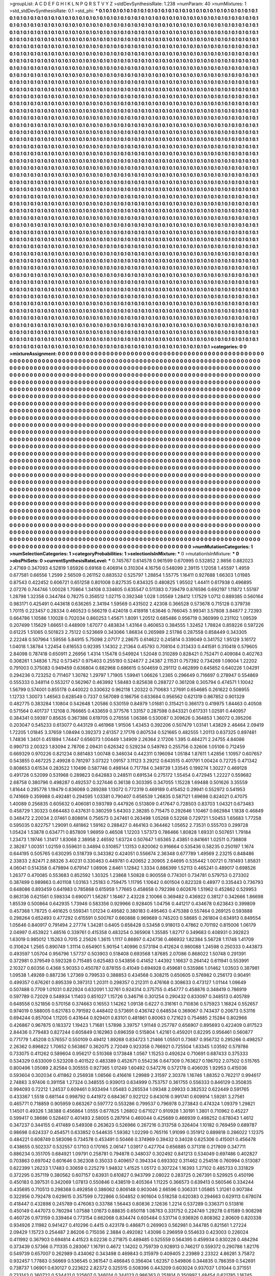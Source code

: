>groupList:
A C D E F G H I K L
N P Q R S T V Y Z 
>stdDevSynthesisRate:
1.238 
>numParam:
40
>numMixtures:
1
>std_stdDevSynthesisRate:
0.1
>std_phi:
***
0.1 0.1 0.1 0.1 0.1 0.1 0.1 0.1 0.1 0.1
0.1 0.1 0.1 0.1 0.1 0.1 0.1 0.1 0.1 0.1
0.1 0.1 0.1 0.1 0.1 0.1 0.1 0.1 0.1 0.1
0.1 0.1 0.1 0.1 0.1 0.1 0.1 0.1 0.1 0.1
0.1 0.1 0.1 0.1 0.1 0.1 0.1 0.1 0.1 0.1
0.1 0.1 0.1 0.1 0.1 0.1 0.1 0.1 0.1 0.1
0.1 0.1 0.1 0.1 0.1 0.1 0.1 0.1 0.1 0.1
0.1 0.1 0.1 0.1 0.1 0.1 0.1 0.1 0.1 0.1
0.1 0.1 0.1 0.1 0.1 0.1 0.1 0.1 0.1 0.1
0.1 0.1 0.1 0.1 0.1 0.1 0.1 0.1 0.1 0.1
0.1 0.1 0.1 0.1 0.1 0.1 0.1 0.1 0.1 0.1
0.1 0.1 0.1 0.1 0.1 0.1 0.1 0.1 0.1 0.1
0.1 0.1 0.1 0.1 0.1 0.1 0.1 0.1 0.1 0.1
0.1 0.1 0.1 0.1 0.1 0.1 0.1 0.1 0.1 0.1
0.1 0.1 0.1 0.1 0.1 0.1 0.1 0.1 0.1 0.1
0.1 0.1 0.1 0.1 0.1 0.1 0.1 0.1 0.1 0.1
0.1 0.1 0.1 0.1 0.1 0.1 0.1 0.1 0.1 0.1
0.1 0.1 0.1 0.1 0.1 0.1 0.1 0.1 0.1 0.1
0.1 0.1 0.1 0.1 0.1 0.1 0.1 0.1 0.1 0.1
0.1 0.1 0.1 0.1 0.1 0.1 0.1 0.1 0.1 0.1
0.1 0.1 0.1 0.1 0.1 0.1 0.1 0.1 0.1 0.1
0.1 0.1 0.1 0.1 0.1 0.1 0.1 0.1 0.1 0.1
0.1 0.1 0.1 0.1 0.1 0.1 0.1 0.1 0.1 0.1
0.1 0.1 0.1 0.1 0.1 0.1 0.1 0.1 0.1 0.1
0.1 0.1 0.1 0.1 0.1 0.1 0.1 0.1 0.1 0.1
0.1 0.1 0.1 0.1 0.1 0.1 0.1 0.1 0.1 0.1
0.1 0.1 0.1 0.1 0.1 0.1 0.1 0.1 0.1 0.1
0.1 0.1 0.1 0.1 0.1 0.1 0.1 0.1 0.1 0.1
0.1 0.1 0.1 0.1 0.1 0.1 0.1 0.1 0.1 0.1
0.1 0.1 0.1 0.1 0.1 0.1 0.1 0.1 0.1 0.1
0.1 0.1 0.1 0.1 0.1 0.1 0.1 0.1 0.1 0.1
0.1 0.1 0.1 0.1 0.1 0.1 0.1 0.1 0.1 0.1
0.1 0.1 0.1 0.1 0.1 0.1 0.1 0.1 0.1 0.1
0.1 0.1 0.1 0.1 0.1 0.1 0.1 0.1 0.1 0.1
0.1 0.1 0.1 0.1 0.1 0.1 0.1 0.1 0.1 0.1
0.1 0.1 0.1 0.1 0.1 0.1 0.1 0.1 0.1 0.1
0.1 0.1 0.1 0.1 0.1 0.1 0.1 0.1 0.1 0.1
0.1 0.1 0.1 0.1 0.1 0.1 0.1 0.1 0.1 0.1
0.1 0.1 0.1 0.1 0.1 0.1 0.1 0.1 0.1 0.1
0.1 0.1 0.1 0.1 0.1 0.1 0.1 0.1 0.1 0.1
0.1 0.1 0.1 0.1 0.1 0.1 0.1 0.1 0.1 0.1
0.1 0.1 0.1 0.1 0.1 0.1 0.1 0.1 0.1 0.1
0.1 0.1 0.1 0.1 0.1 0.1 0.1 0.1 0.1 0.1
0.1 0.1 0.1 0.1 0.1 0.1 0.1 0.1 0.1 0.1
0.1 0.1 0.1 0.1 0.1 0.1 0.1 0.1 0.1 0.1
0.1 0.1 0.1 0.1 0.1 0.1 0.1 0.1 0.1 0.1
0.1 0.1 0.1 0.1 0.1 0.1 0.1 0.1 0.1 0.1
0.1 0.1 0.1 0.1 0.1 0.1 0.1 0.1 0.1 0.1
0.1 0.1 0.1 0.1 0.1 0.1 0.1 0.1 0.1 0.1
0.1 0.1 0.1 0.1 0.1 0.1 0.1 0.1 0.1 0.1
0.1 0.1 0.1 0.1 0.1 0.1 0.1 0.1 0.1 0.1
0.1 0.1 0.1 0.1 0.1 0.1 0.1 0.1 0.1 0.1
0.1 0.1 0.1 0.1 0.1 0.1 0.1 0.1 0.1 0.1
0.1 0.1 0.1 0.1 0.1 0.1 0.1 0.1 0.1 0.1
0.1 0.1 0.1 0.1 0.1 0.1 0.1 0.1 0.1 0.1
0.1 0.1 0.1 0.1 0.1 0.1 0.1 0.1 0.1 0.1
0.1 0.1 0.1 0.1 0.1 0.1 0.1 0.1 0.1 0.1
0.1 0.1 0.1 0.1 0.1 0.1 0.1 0.1 0.1 0.1
0.1 0.1 0.1 0.1 0.1 0.1 0.1 0.1 0.1 0.1
0.1 0.1 0.1 0.1 0.1 0.1 0.1 0.1 0.1 0.1
0.1 0.1 0.1 0.1 0.1 0.1 0.1 0.1 0.1 0.1
0.1 0.1 0.1 0.1 0.1 0.1 0.1 0.1 0.1 0.1
0.1 0.1 0.1 0.1 0.1 0.1 0.1 0.1 0.1 0.1
0.1 0.1 0.1 0.1 0.1 0.1 0.1 0.1 0.1 0.1
0.1 0.1 0.1 0.1 0.1 0.1 0.1 0.1 0.1 0.1
0.1 0.1 0.1 0.1 0.1 0.1 0.1 0.1 0.1 0.1
0.1 0.1 0.1 0.1 0.1 0.1 0.1 0.1 0.1 0.1
0.1 0.1 0.1 0.1 0.1 0.1 0.1 0.1 0.1 0.1
0.1 0.1 0.1 0.1 0.1 0.1 0.1 0.1 0.1 0.1
0.1 0.1 0.1 0.1 0.1 0.1 0.1 0.1 0.1 0.1
0.1 0.1 0.1 0.1 0.1 0.1 0.1 0.1 0.1 0.1
0.1 0.1 0.1 0.1 0.1 0.1 0.1 0.1 0.1 0.1
0.1 0.1 0.1 0.1 0.1 0.1 0.1 0.1 0.1 0.1
0.1 0.1 0.1 0.1 0.1 0.1 0.1 0.1 0.1 0.1
0.1 0.1 0.1 0.1 0.1 0.1 0.1 0.1 0.1 0.1
0.1 0.1 0.1 0.1 0.1 0.1 0.1 0.1 0.1 0.1
0.1 0.1 0.1 0.1 0.1 0.1 0.1 0.1 0.1 0.1
0.1 0.1 0.1 0.1 0.1 0.1 0.1 0.1 0.1 0.1
0.1 0.1 0.1 0.1 0.1 0.1 0.1 0.1 0.1 0.1
0.1 0.1 0.1 0.1 0.1 0.1 0.1 0.1 0.1 0.1
0.1 0.1 0.1 0.1 0.1 0.1 0.1 0.1 0.1 0.1
0.1 0.1 0.1 0.1 0.1 0.1 0.1 0.1 0.1 0.1
0.1 0.1 0.1 0.1 0.1 0.1 0.1 0.1 0.1 0.1
0.1 0.1 0.1 0.1 0.1 0.1 0.1 0.1 0.1 0.1
0.1 0.1 0.1 0.1 0.1 0.1 0.1 0.1 0.1 0.1
0.1 0.1 0.1 0.1 0.1 0.1 0.1 0.1 0.1 0.1
0.1 0.1 0.1 0.1 0.1 0.1 0.1 0.1 0.1 0.1
0.1 0.1 0.1 0.1 0.1 0.1 0.1 0.1 0.1 0.1
0.1 0.1 0.1 0.1 0.1 0.1 0.1 0.1 0.1 0.1
0.1 0.1 0.1 0.1 0.1 0.1 0.1 0.1 0.1 0.1
0.1 0.1 0.1 0.1 0.1 0.1 0.1 0.1 0.1 0.1
0.1 0.1 0.1 0.1 0.1 0.1 0.1 0.1 0.1 0.1
0.1 0.1 0.1 0.1 0.1 0.1 0.1 0.1 0.1 0.1
0.1 0.1 0.1 0.1 0.1 0.1 0.1 0.1 0.1 0.1
0.1 0.1 0.1 0.1 0.1 0.1 0.1 0.1 0.1 0.1
0.1 0.1 0.1 0.1 0.1 0.1 0.1 0.1 0.1 0.1
0.1 0.1 0.1 0.1 0.1 0.1 0.1 0.1 0.1 0.1
0.1 0.1 0.1 0.1 0.1 0.1 0.1 0.1 0.1 0.1
0.1 0.1 0.1 0.1 0.1 0.1 0.1 0.1 0.1 0.1
0.1 0.1 0.1 0.1 0.1 0.1 0.1 0.1 0.1 0.1
0.1 0.1 0.1 0.1 0.1 0.1 0.1 0.1 0.1 0.1
0.1 0.1 0.1 0.1 0.1 0.1 0.1 0.1 0.1 0.1
0.1 0.1 0.1 0.1 0.1 0.1 0.1 0.1 0.1 0.1
0.1 0.1 0.1 0.1 0.1 0.1 0.1 0.1 0.1 0.1
0.1 0.1 0.1 0.1 0.1 0.1 0.1 0.1 0.1 0.1
0.1 0.1 0.1 0.1 0.1 0.1 0.1 0.1 0.1 0.1
0.1 0.1 0.1 0.1 0.1 0.1 0.1 0.1 0.1 0.1
0.1 0.1 0.1 0.1 0.1 0.1 0.1 0.1 0.1 0.1
0.1 0.1 0.1 0.1 0.1 0.1 0.1 0.1 0.1 0.1
0.1 0.1 0.1 0.1 0.1 0.1 0.1 0.1 0.1 0.1
0.1 0.1 0.1 0.1 0.1 0.1 0.1 0.1 0.1 0.1
0.1 0.1 0.1 0.1 0.1 0.1 0.1 0.1 0.1 0.1
0.1 0.1 0.1 0.1 0.1 0.1 0.1 0.1 0.1 0.1
0.1 0.1 0.1 0.1 0.1 0.1 0.1 0.1 0.1 0.1
0.1 0.1 0.1 0.1 0.1 0.1 0.1 0.1 0.1 0.1
0.1 0.1 0.1 0.1 0.1 0.1 0.1 0.1 0.1 0.1
0.1 0.1 0.1 0.1 0.1 0.1 0.1 0.1 0.1 0.1
0.1 0.1 0.1 0.1 0.1 0.1 0.1 0.1 0.1 0.1
0.1 0.1 0.1 0.1 0.1 0.1 0.1 0.1 0.1 0.1
0.1 0.1 0.1 0.1 0.1 0.1 0.1 0.1 0.1 0.1
0.1 0.1 0.1 0.1 0.1 0.1 0.1 0.1 0.1 0.1
0.1 0.1 0.1 0.1 0.1 0.1 0.1 0.1 0.1 0.1
0.1 0.1 0.1 0.1 0.1 0.1 0.1 0.1 0.1 0.1
0.1 0.1 0.1 0.1 0.1 0.1 0.1 0.1 0.1 0.1
0.1 0.1 0.1 0.1 0.1 0.1 0.1 0.1 0.1 0.1
0.1 0.1 0.1 0.1 0.1 0.1 0.1 0.1 0.1 0.1
0.1 0.1 0.1 0.1 0.1 0.1 0.1 0.1 0.1 0.1
0.1 0.1 0.1 0.1 0.1 0.1 0.1 0.1 0.1 0.1
0.1 0.1 0.1 0.1 0.1 0.1 0.1 0.1 0.1 0.1
0.1 0.1 0.1 0.1 0.1 0.1 0.1 0.1 0.1 0.1
0.1 0.1 0.1 0.1 0.1 0.1 0.1 0.1 0.1 0.1
0.1 0.1 0.1 0.1 0.1 0.1 0.1 0.1 0.1 0.1
0.1 0.1 0.1 0.1 0.1 0.1 0.1 0.1 0.1 0.1
0.1 0.1 0.1 0.1 0.1 0.1 0.1 0.1 0.1 0.1
0.1 0.1 0.1 0.1 0.1 0.1 0.1 0.1 0.1 0.1
0.1 0.1 0.1 0.1 0.1 0.1 0.1 0.1 0.1 0.1
0.1 0.1 0.1 0.1 0.1 0.1 0.1 0.1 0.1 0.1
0.1 0.1 0.1 0.1 0.1 0.1 0.1 0.1 0.1 0.1
0.1 0.1 0.1 0.1 0.1 0.1 0.1 0.1 0.1 0.1
0.1 0.1 0.1 0.1 0.1 0.1 0.1 0.1 0.1 0.1
0.1 0.1 0.1 0.1 0.1 0.1 0.1 0.1 0.1 0.1
0.1 0.1 0.1 0.1 0.1 0.1 0.1 0.1 0.1 0.1
0.1 0.1 0.1 0.1 0.1 0.1 0.1 0.1 0.1 0.1
0.1 0.1 0.1 0.1 0.1 0.1 0.1 0.1 0.1 0.1
0.1 0.1 0.1 0.1 0.1 0.1 0.1 0.1 0.1 0.1
0.1 0.1 0.1 0.1 0.1 0.1 0.1 0.1 0.1 0.1
0.1 0.1 0.1 0.1 0.1 0.1 0.1 0.1 0.1 0.1
0.1 0.1 0.1 0.1 0.1 0.1 0.1 0.1 0.1 0.1
0.1 0.1 0.1 0.1 0.1 0.1 0.1 0.1 0.1 0.1
0.1 0.1 0.1 0.1 0.1 0.1 0.1 0.1 0.1 0.1
0.1 0.1 0.1 0.1 0.1 0.1 0.1 0.1 0.1 0.1
0.1 0.1 0.1 0.1 0.1 0.1 0.1 0.1 0.1 0.1
0.1 0.1 0.1 0.1 0.1 0.1 0.1 0.1 0.1 0.1
0.1 0.1 0.1 0.1 0.1 0.1 0.1 0.1 0.1 0.1
0.1 0.1 0.1 0.1 0.1 0.1 0.1 0.1 0.1 0.1
0.1 0.1 0.1 0.1 0.1 0.1 0.1 0.1 0.1 0.1
0.1 0.1 0.1 0.1 0.1 0.1 0.1 0.1 0.1 0.1
0.1 0.1 0.1 0.1 0.1 0.1 0.1 0.1 0.1 0.1
0.1 0.1 0.1 0.1 0.1 0.1 0.1 0.1 0.1 0.1
0.1 0.1 0.1 0.1 0.1 0.1 0.1 0.1 0.1 0.1
0.1 0.1 0.1 0.1 0.1 0.1 0.1 0.1 0.1 0.1
0.1 0.1 0.1 0.1 0.1 0.1 0.1 0.1 0.1 0.1
0.1 0.1 0.1 0.1 0.1 0.1 0.1 0.1 0.1 0.1
0.1 0.1 0.1 0.1 0.1 0.1 0.1 0.1 0.1 0.1
0.1 0.1 0.1 0.1 0.1 0.1 0.1 0.1 0.1 0.1
0.1 0.1 0.1 0.1 0.1 0.1 0.1 0.1 0.1 0.1
0.1 0.1 0.1 0.1 0.1 0.1 0.1 0.1 0.1 0.1
0.1 0.1 0.1 0.1 0.1 0.1 0.1 0.1 0.1 0.1
0.1 0.1 0.1 0.1 0.1 0.1 0.1 0.1 0.1 0.1
0.1 0.1 0.1 0.1 0.1 0.1 0.1 0.1 0.1 0.1
0.1 0.1 0.1 0.1 0.1 0.1 0.1 0.1 
>categories:
0 0
>mixtureAssignment:
0 0 0 0 0 0 0 0 0 0 0 0 0 0 0 0 0 0 0 0 0 0 0 0 0 0 0 0 0 0 0 0 0 0 0 0 0 0 0 0 0 0 0 0 0 0 0 0 0 0
0 0 0 0 0 0 0 0 0 0 0 0 0 0 0 0 0 0 0 0 0 0 0 0 0 0 0 0 0 0 0 0 0 0 0 0 0 0 0 0 0 0 0 0 0 0 0 0 0 0
0 0 0 0 0 0 0 0 0 0 0 0 0 0 0 0 0 0 0 0 0 0 0 0 0 0 0 0 0 0 0 0 0 0 0 0 0 0 0 0 0 0 0 0 0 0 0 0 0 0
0 0 0 0 0 0 0 0 0 0 0 0 0 0 0 0 0 0 0 0 0 0 0 0 0 0 0 0 0 0 0 0 0 0 0 0 0 0 0 0 0 0 0 0 0 0 0 0 0 0
0 0 0 0 0 0 0 0 0 0 0 0 0 0 0 0 0 0 0 0 0 0 0 0 0 0 0 0 0 0 0 0 0 0 0 0 0 0 0 0 0 0 0 0 0 0 0 0 0 0
0 0 0 0 0 0 0 0 0 0 0 0 0 0 0 0 0 0 0 0 0 0 0 0 0 0 0 0 0 0 0 0 0 0 0 0 0 0 0 0 0 0 0 0 0 0 0 0 0 0
0 0 0 0 0 0 0 0 0 0 0 0 0 0 0 0 0 0 0 0 0 0 0 0 0 0 0 0 0 0 0 0 0 0 0 0 0 0 0 0 0 0 0 0 0 0 0 0 0 0
0 0 0 0 0 0 0 0 0 0 0 0 0 0 0 0 0 0 0 0 0 0 0 0 0 0 0 0 0 0 0 0 0 0 0 0 0 0 0 0 0 0 0 0 0 0 0 0 0 0
0 0 0 0 0 0 0 0 0 0 0 0 0 0 0 0 0 0 0 0 0 0 0 0 0 0 0 0 0 0 0 0 0 0 0 0 0 0 0 0 0 0 0 0 0 0 0 0 0 0
0 0 0 0 0 0 0 0 0 0 0 0 0 0 0 0 0 0 0 0 0 0 0 0 0 0 0 0 0 0 0 0 0 0 0 0 0 0 0 0 0 0 0 0 0 0 0 0 0 0
0 0 0 0 0 0 0 0 0 0 0 0 0 0 0 0 0 0 0 0 0 0 0 0 0 0 0 0 0 0 0 0 0 0 0 0 0 0 0 0 0 0 0 0 0 0 0 0 0 0
0 0 0 0 0 0 0 0 0 0 0 0 0 0 0 0 0 0 0 0 0 0 0 0 0 0 0 0 0 0 0 0 0 0 0 0 0 0 0 0 0 0 0 0 0 0 0 0 0 0
0 0 0 0 0 0 0 0 0 0 0 0 0 0 0 0 0 0 0 0 0 0 0 0 0 0 0 0 0 0 0 0 0 0 0 0 0 0 0 0 0 0 0 0 0 0 0 0 0 0
0 0 0 0 0 0 0 0 0 0 0 0 0 0 0 0 0 0 0 0 0 0 0 0 0 0 0 0 0 0 0 0 0 0 0 0 0 0 0 0 0 0 0 0 0 0 0 0 0 0
0 0 0 0 0 0 0 0 0 0 0 0 0 0 0 0 0 0 0 0 0 0 0 0 0 0 0 0 0 0 0 0 0 0 0 0 0 0 0 0 0 0 0 0 0 0 0 0 0 0
0 0 0 0 0 0 0 0 0 0 0 0 0 0 0 0 0 0 0 0 0 0 0 0 0 0 0 0 0 0 0 0 0 0 0 0 0 0 0 0 0 0 0 0 0 0 0 0 0 0
0 0 0 0 0 0 0 0 0 0 0 0 0 0 0 0 0 0 0 0 0 0 0 0 0 0 0 0 0 0 0 0 0 0 0 0 0 0 0 0 0 0 0 0 0 0 0 0 0 0
0 0 0 0 0 0 0 0 0 0 0 0 0 0 0 0 0 0 0 0 0 0 0 0 0 0 0 0 0 0 0 0 0 0 0 0 0 0 0 0 0 0 0 0 0 0 0 0 0 0
0 0 0 0 0 0 0 0 0 0 0 0 0 0 0 0 0 0 0 0 0 0 0 0 0 0 0 0 0 0 0 0 0 0 0 0 0 0 0 0 0 0 0 0 0 0 0 0 0 0
0 0 0 0 0 0 0 0 0 0 0 0 0 0 0 0 0 0 0 0 0 0 0 0 0 0 0 0 0 0 0 0 0 0 0 0 0 0 0 0 0 0 0 0 0 0 0 0 0 0
0 0 0 0 0 0 0 0 0 0 0 0 0 0 0 0 0 0 0 0 0 0 0 0 0 0 0 0 0 0 0 0 0 0 0 0 0 0 0 0 0 0 0 0 0 0 0 0 0 0
0 0 0 0 0 0 0 0 0 0 0 0 0 0 0 0 0 0 0 0 0 0 0 0 0 0 0 0 0 0 0 0 0 0 0 0 0 0 0 0 0 0 0 0 0 0 0 0 0 0
0 0 0 0 0 0 0 0 0 0 0 0 0 0 0 0 0 0 0 0 0 0 0 0 0 0 0 0 0 0 0 0 0 0 0 0 0 0 0 0 0 0 0 0 0 0 0 0 0 0
0 0 0 0 0 0 0 0 0 0 0 0 0 0 0 0 0 0 0 0 0 0 0 0 0 0 0 0 0 0 0 0 0 0 0 0 0 0 0 0 0 0 0 0 0 0 0 0 0 0
0 0 0 0 0 0 0 0 0 0 0 0 0 0 0 0 0 0 0 0 0 0 0 0 0 0 0 0 0 0 0 0 0 0 0 0 0 0 0 0 0 0 0 0 0 0 0 0 0 0
0 0 0 0 0 0 0 0 0 0 0 0 0 0 0 0 0 0 0 0 0 0 0 0 0 0 0 0 0 0 0 0 0 0 0 0 0 0 0 0 0 0 0 0 0 0 0 0 0 0
0 0 0 0 0 0 0 0 0 0 0 0 0 0 0 0 0 0 0 0 0 0 0 0 0 0 0 0 0 0 0 0 0 0 0 0 0 0 0 0 0 0 0 0 0 0 0 0 0 0
0 0 0 0 0 0 0 0 0 0 0 0 0 0 0 0 0 0 0 0 0 0 0 0 0 0 0 0 0 0 0 0 0 0 0 0 0 0 0 0 0 0 0 0 0 0 0 0 0 0
0 0 0 0 0 0 0 0 0 0 0 0 0 0 0 0 0 0 0 0 0 0 0 0 0 0 0 0 0 0 0 0 0 0 0 0 0 0 0 0 0 0 0 0 0 0 0 0 0 0
0 0 0 0 0 0 0 0 0 0 0 0 0 0 0 0 0 0 0 0 0 0 0 0 0 0 0 0 0 0 0 0 0 0 0 0 0 0 0 0 0 0 0 0 0 0 0 0 0 0
0 0 0 0 0 0 0 0 0 0 0 0 0 0 0 0 0 0 0 0 0 0 0 0 0 0 0 0 0 0 0 0 0 0 0 0 0 0 0 0 0 0 0 0 0 0 0 0 0 0
0 0 0 0 0 0 0 0 0 0 0 0 0 0 0 0 0 0 0 0 0 0 0 0 0 0 0 0 0 0 0 0 0 0 0 0 0 0 0 0 0 0 0 0 0 0 0 0 0 0
0 0 0 0 0 0 0 0 0 0 0 0 0 0 0 0 0 0 0 0 0 0 0 0 0 0 0 0 0 0 0 0 0 0 0 0 0 0 0 0 0 0 0 0 0 0 0 0 0 0
0 0 0 0 0 0 0 0 0 0 0 0 0 0 0 0 0 0 0 0 0 0 0 0 0 0 0 0 0 0 0 0 0 0 0 0 0 0 0 0 0 0 0 0 0 0 0 0 0 0
0 0 0 0 0 0 0 0 
>numMutationCategories:
1
>numSelectionCategories:
1
>categoryProbabilities:
1 
>selectionIsInMixture:
***
0 
>mutationIsInMixture:
***
0 
>obsPhiSets:
0
>currentSynthesisRateLevel:
***
0.745767 0.614578 0.961599 0.670995 0.532852 2.9856 0.882023 2.47169 0.347093 4.52819
1.85926 0.69168 0.406914 0.310304 4.16756 0.548099 2.39115 1.12058 1.45597 1.4959
0.677581 0.66556 1.2599 2.56509 0.261152 0.883532 0.525797 1.28854 1.55775 1.16411
0.927688 1.66303 1.01985 0.87543 0.422452 0.606721 0.651258 0.801008 0.827535 0.834325
0.480825 1.95502 1.44411 0.617938 0.496895 2.07276 0.744746 1.00028 1.70864 1.34108
0.334605 0.635547 0.511383 0.739479 0.876596 0.692197 1.11872 1.55197 1.28798 1.32358
0.344784 0.78275 0.356512 1.02715 0.392348 1.028 1.05569 1.28412 1.17529 1.0712
0.889385 0.560164 0.983171 0.425491 0.443618 0.636265 2.34194 1.59569 0.431502 2.42308
0.366528 0.573678 0.715128 0.379736 1.70115 0.223457 0.28334 0.460523 0.566219 0.424018
0.418918 1.63646 0.766045 3.99341 3.57808 3.84877 2.72393 0.664786 1.10586 1.10028
0.702034 0.860253 1.45671 1.8091 1.20512 0.685486 0.956719 0.360999 0.231102 1.09539
0.207499 1.15629 1.66651 0.448909 1.67077 0.483834 1.43164 0.460653 0.384555 1.32452
1.78824 0.859226 0.597226 0.61225 1.51065 0.501823 2.75122 0.523669 0.343066 1.86834
0.265989 2.51786 0.287558 0.858449 0.343305 2.22248 0.507964 1.59556 5.84915 5.75098
2.07177 2.28675 0.614622 0.245814 0.339049 0.341752 1.95129 3.16172 1.04018 1.38784
1.22454 0.616553 0.92395 1.14302 2.21364 0.45793 0.708104 0.313433 0.441591 0.310418
0.579605 2.84098 0.787418 0.650911 2.26956 1.4314 1.15478 0.549924 1.52048 0.310289
0.828421 0.752471 0.409084 0.402763 0.308261 1.34836 1.752 0.573457 0.975403 0.255193
0.524677 2.24387 2.11531 0.757392 0.734269 1.09004 1.22202 0.791003 0.375083 0.949459
0.636804 0.882968 0.686615 0.504659 0.291112 0.462899 0.645852 0.640226 1.04291 0.294236
0.723252 0.711407 1.30782 1.29797 1.71905 1.59941 1.06626 1.2365 0.296649 0.716697
0.278947 0.554869 0.555333 0.348114 0.553217 0.562967 0.463992 1.58483 0.825638 0.288727
0.361208 0.305794 0.474571 1.10042 1.56799 0.574001 0.855178 0.440022 0.330632 0.962118
1.20322 0.710683 1.27691 0.654685 0.261622 0.508955 1.12733 1.30073 1.46563 0.628549
0.7337 0.567089 0.186756 0.633684 0.956562 0.621319 0.867852 0.901329 0.482775 0.383284
1.10804 0.542648 1.20586 0.530159 0.84979 1.01681 0.315421 0.366173 0.419975 1.84463
0.40508 0.571564 0.401737 1.12108 0.766665 0.433659 0.377576 1.33157 0.287598 0.843321
0.617331 1.02591 0.440957 0.384341 0.59397 0.85635 0.367386 0.619705 0.276556 1.06386
0.530087 0.309626 0.364853 1.36072 0.395206 0.203047 0.545233 0.613077 0.443129 0.461968
1.91506 1.43453 0.392206 0.507479 1.03141 1.43829 2.46464 2.09419 1.72205 1.01845
3.37659 1.08494 0.392373 2.61357 2.17176 0.807534 0.521665 0.482555 1.20113 0.637325
0.897481 1.74836 1.3401 0.451894 1.74447 0.656073 1.00449 1.34909 2.26364 2.17206
1.395 0.484271 2.24755 4.84086 0.990713 2.00323 1.83094 2.78706 2.09431 0.626342
0.529234 0.549763 0.255756 0.32606 1.05106 0.712459 0.669329 0.970226 0.821234 0.881483
1.00748 0.346034 0.442311 0.196094 1.05184 1.87611 1.42856 1.10957 0.607657 0.543855
0.467225 2.49928 0.781297 3.07322 1.09157 3.11123 3.29212 0.643515 0.401791 1.00424
0.72725 0.471342 0.808653 0.61534 0.283522 1.10496 0.587746 0.498144 0.717784 0.349739
1.33545 0.199274 1.30227 0.469128 0.491726 0.52099 0.531968 0.289823 0.642883 0.248511
0.691534 0.275172 1.55454 0.472945 1.22227 0.559682 2.68758 0.380796 0.498287 0.492537
0.327446 0.36138 0.303395 0.347055 1.15228 1.69488 0.501626 3.35559 1.81644 0.295778
1.19479 0.836069 0.289288 1.13072 0.772319 0.469189 0.415452 0.29941 0.552972 0.541953
0.741669 0.359988 0.492481 0.294595 1.03381 0.790407 0.656539 1.26835 0.587121 1.69698
0.824021 0.47075 1.40089 0.256835 0.605632 0.406081 0.593789 0.447926 0.513809 0.417647
0.728503 0.83703 1.04321 0.673483 0.458729 1.30323 0.664483 0.437631 0.380259 5.64303
2.38285 0.715475 0.292646 1.10467 0.662984 1.1838 0.46849 0.348472 2.20034 2.07461
0.808814 0.756573 0.247461 0.263498 1.05268 0.52268 0.729721 1.50453 1.65683 1.77258
0.595035 0.822757 1.29091 0.481862 1.59162 0.288427 0.464163 0.364462 1.05652 2.73531
0.555703 0.299728 1.05424 1.53878 0.634771 0.857809 1.96959 0.46508 1.12203 1.57373
0.786466 1.80828 1.69331 0.507651 1.79184 1.23473 1.19746 1.31417 1.83068 2.38958
2.46592 1.63724 0.507647 1.65365 2.43851 0.841661 1.02511 0.738808 2.38287 1.00351
1.02159 0.559631 0.34894 0.510857 1.13153 0.820062 0.916664 0.535436 0.58235 0.250197
1.1674 0.644195 0.505765 0.630295 0.518739 0.343382 0.424051 0.556674 2.36348 0.677789
1.49569 2.23215 0.848486 2.33833 2.82471 2.88326 3.40231 0.330463 0.449781 0.420652
2.30905 2.64695 0.535442 1.00721 0.781493 1.85831 4.06041 0.514358 0.479894 0.679147
1.08906 2.6461 1.12842 1.3334 0.886399 1.52113 0.465241 0.489017 0.698526 1.26377
0.470085 0.553683 0.852592 1.30325 1.23868 1.50828 0.900558 0.774301 0.734781 0.579753
0.273302 0.387499 0.989863 0.401108 1.03163 1.25183 0.759475 1.11795 1.10642 0.601504
0.822328 0.48977 0.335443 0.736793 0.648086 0.893459 0.641983 0.785868 0.615959 1.77665
0.458658 0.792398 0.602676 1.51962 0.452862 0.529953 0.863136 0.621561 0.598334 0.690071
1.56287 1.18467 2.43228 2.10066 0.369482 0.436922 0.38127 0.342666 1.86698 1.85539
0.500864 0.642935 1.73946 0.583356 0.929966 0.928405 1.04756 0.441217 0.434678 0.623843
0.399809 0.457368 1.78725 0.461625 0.559341 1.01234 0.49582 0.380183 0.495463 0.475388
0.557464 0.269125 0.593888 0.298264 0.652493 0.477292 0.615591 0.500767 0.660888 0.969689
0.745203 0.58685 0.261804 0.634913 0.849554 1.05646 0.840917 0.791494 2.27774 1.34281
0.6405 0.658428 0.53458 0.918013 0.47862 0.701192 0.815006 1.06179 2.04997 0.453922
1.48516 0.339761 0.415358 0.483254 0.365908 1.35585 1.82717 0.349683 0.408931 0.392823
1.63019 0.985012 1.15263 0.7015 2.25626 1.3615 1.1117 0.86897 0.424736 0.466932
1.82384 5.56728 1.11748 1.41709 0.310624 1.2565 0.890749 1.31114 0.654901 5.90154
1.40996 0.573194 0.412624 0.980088 1.24598 0.250333 0.443873 0.493597 1.05704 0.956796
1.57737 0.503903 0.518408 0.693568 1.87685 2.07086 0.868022 1.50748 0.291391 0.372981
0.379549 0.592328 0.715485 0.625483 0.543856 0.41452 1.44392 1.16637 0.264142 0.611941
0.553991 2.10327 0.60356 0.4368 5.90353 0.450787 0.878155 0.41049 0.694928 0.459681
0.535986 1.01462 1.03503 0.387981 1.09538 1.49269 0.887236 1.27369 0.799533 0.388853
0.434568 0.308215 0.650605 0.576982 0.256173 0.90491 0.499357 0.676261 0.895339 0.397313
1.20311 0.298357 0.212311 0.476168 0.308633 0.473127 1.01144 1.09649 0.507488 0.7709
1.01031 0.822924 0.632091 1.32761 0.924314 0.375755 0.454777 0.458876 0.348419 0.786919
0.597789 0.72029 0.548934 1.11403 0.851027 1.15726 0.346716 0.301254 0.290432 0.833097
0.348513 0.405789 0.648558 0.521856 0.570158 0.374663 0.16553 1.14262 1.09138 0.6227
0.316161 0.710836 0.575923 1.16824 0.552657 0.974019 0.588005 0.621783 0.791592 0.448402
0.573691 0.436742 0.648534 0.369067 0.743437 0.20673 0.53116 0.694244 0.857004 1.11205
0.431644 0.929401 0.83101 0.481861 0.80063 0.721623 0.754685 2.15284 0.802966 0.426867
0.967875 0.183372 1.19423 1.71681 1.57898 3.39757 1.91148 0.257787 0.656907 0.895693
0.422409 0.817523 2.84436 0.779483 0.827244 0.605849 0.162963 0.696359 0.515804 1.42161
0.459201 0.82295 0.956461 0.560877 0.771779 1.45208 0.576557 0.550109 0.49412 1.89268
0.834723 1.21466 1.05501 0.73687 0.956732 0.295266 0.498257 2.26362 0.896822 1.70652
0.563867 0.362075 2.72049 0.923358 0.766921 0.725504 1.63345 1.03592 0.579786 0.733075
0.411262 0.589604 0.956217 0.510368 0.173848 1.0567 1.15253 0.492624 0.710691 0.687433
0.375333 0.534329 0.633009 0.523208 0.401522 0.483389 0.452671 0.554236 0.647309 0.763627
0.196702 2.07502 0.515765 0.800496 1.05089 2.82584 0.305555 0.927365 1.01249 1.60492
0.547276 0.572178 0.406035 1.92953 0.415036 0.593604 0.302034 0.411862 0.256938 1.08566
0.416616 1.29989 2.31597 2.30378 1.16746 1.88352 0.762217 0.994617 2.74883 3.97406
0.391158 1.27324 0.348555 0.939013 0.634999 0.753757 0.361755 0.556333 0.846129 0.350835
0.994093 0.72212 1.24537 0.609461 0.933494 1.05483 0.265534 1.09348 2.09933 0.382532
0.622449 0.591765 0.433367 1.5518 0.681144 0.998792 0.441972 0.684367 0.922122 0.643016
0.991741 0.609914 1.59281 3.27561 0.465771 0.718859 0.905959 0.663267 0.597772 0.553286
0.799537 0.796978 0.273843 0.474324 1.09379 1.29821 1.14501 0.49326 1.38388 0.456864
1.0555 0.677825 1.26802 0.671027 0.910928 1.30191 1.3801 0.710962 0.45227 0.599417
0.38686 0.528407 0.401493 2.58005 0.287914 0.460044 0.425689 0.466939 0.498252 0.678043
1.4612 0.347237 0.344155 0.417489 0.549308 0.263623 0.526966 0.267216 0.313758 0.326404
1.10182 0.769459 0.689787 0.98698 0.624337 0.454571 0.633852 0.544635 1.59382 1.02299
0.765116 1.91099 0.351912 0.889818 0.286022 1.12375 0.484221 0.608749 0.583096 0.734578
0.453491 0.50466 0.374969 0.39432 0.34028 0.625306 0.415001 0.456478 0.438655 0.502337
0.532557 0.17103 0.170165 2.06147 1.03917 0.427704 0.656885 0.371318 0.217809 0.347711
0.886234 0.351705 0.684921 1.09791 0.258781 0.794878 0.348037 0.302492 0.841213 0.534049
0.697486 0.402827 0.703863 0.697042 0.601646 0.362308 0.35033 0.409657 0.394334 0.693302
0.311462 0.254516 0.760994 0.513087 0.622399 1.26233 1.17483 0.30659 0.225279 1.94832
1.41525 1.05172 0.307224 1.16393 1.27102 0.485733 0.331829 0.372295 0.357119 0.380562
0.607157 0.63931 0.610827 0.943799 2.08022 0.283725 0.267391 0.529925 0.450196 0.450183
0.397531 0.342069 1.07813 0.550846 0.438519 0.405364 1.11225 0.366573 0.639413 0.560546
0.334244 0.435695 0.710513 0.298368 0.492858 0.386062 0.806148 0.903046 2.66596 0.306331
1.05865 1.31261 0.907384 0.322956 0.792478 0.629615 0.357599 0.722866 0.504852 0.901604
0.518258 0.620383 0.294663 0.629113 0.678074 0.418447 0.432898 0.245789 0.476063 0.33788
1.56443 0.80836 2.12636 1.2214 0.537289 0.336371 0.513816 0.450149 0.447073 0.780294
1.07588 1.01673 0.88835 0.650118 1.08763 0.331752 0.224749 1.29278 0.61589 0.908298
0.460726 0.973159 0.339464 0.773154 0.662068 0.834474 0.605484 0.531714 0.936926 0.808362
2.80609 0.820338 0.934926 2.11982 0.941427 0.410296 0.4415 0.423178 0.486871 0.269903
0.562981 0.344785 0.821561 1.27224 2.09429 1.15723 0.254487 2.86206 0.715036 2.3884
0.492082 1.43096 0.296959 0.554633 0.423003 0.226024 0.411992 0.367903 0.694814 4.41523
8.02236 0.271875 0.489485 0.525559 0.564395 0.459934 0.830228 0.484294 0.373439 0.57366
0.711335 0.283067 1.16791 0.4672 1.14202 0.759739 0.928913 0.746217 0.559372 0.290786
1.82176 0.549739 0.657007 0.262989 0.434062 0.343498 0.469843 0.315979 0.409405 2.23989
2.23322 4.86281 3.75872 0.932457 1.77883 0.56669 0.536545 0.361547 0.486845 0.356404
1.62357 0.549806 0.344835 0.786359 0.542691 0.738737 1.06901 0.630127 0.223622 2.82372
0.325515 0.508396 0.443209 0.603024 0.937037 1.01044 0.371551 0.733143 0.360722 0.534421
0.325607 0.346014 0.344123 0.986263 0.251814 0.350997 1.48454 0.621785 1.16745 0.990638
1.17716 0.736533 0.538674 0.875896 0.567756 0.613034 6.75739 1.03864 0.245567 2.63837
0.850623 0.707323 0.341271 0.456966 0.454853 0.286664 0.663055 0.609956 0.252738 0.494364
0.660945 0.44923 0.271304 0.745837 0.9994 1.30417 0.237171 0.688951 0.895879 0.468549
0.772207 0.593786 1.56547 0.674295 0.659573 0.456464 1.59911 0.374056 1.14503 1.44664
2.83091 2.66906 0.460281 0.698064 0.274616 0.53977 0.604381 0.650629 0.482413 1.47355
1.13354 0.330535 0.33041 0.801065 0.415271 0.590783 0.348182 0.431197 0.291311 0.678641
0.558042 0.681916 0.78282 0.789494 3.24128 1.10632 1.36783 1.71374 0.3938 0.891535
0.460069 0.50357 0.936328 0.611223 0.796839 3.15831 0.485653 3.00219 0.476312 0.363998
0.818877 1.03724 0.75832 0.85619 0.545957 2.29704 0.435217 0.562788 0.389004 0.453351
0.501175 0.543592 0.399335 0.73915 0.50855 0.453786 0.328385 0.639893 0.30977 0.505353
0.719 1.64878 0.800392 0.886329 1.28565 0.543933 0.395379 0.499541 0.740149 0.692795
0.782213 0.696416 0.676461 0.500363 1.09328 0.481861 1.99593 0.796707 0.375843 0.577642
0.535978 0.885202 1.14345 0.576334 0.453632 0.829294 1.23566 0.435069 0.712103 0.603581
0.430722 0.535598 0.791024 0.84603 0.585822 0.477238 0.523576 0.487909 1.08557 0.353669
0.554605 0.628572 0.307532 0.457755 0.419271 0.634598 0.435095 1.06905 0.558025 0.302529
0.300789 0.391397 0.564688 0.269922 0.487119 0.633584 0.403743 0.477056 2.79262 0.51977
0.56344 0.516957 0.450701 0.527731 0.356047 2.47657 0.306284 0.26488 1.71576 1.35068
0.973729 1.36723 1.4715 1.10452 1.24305 1.01137 2.59184 0.460878 1.25903 0.585126
0.988497 0.842374 0.964204 1.1113 0.976723 0.758099 0.523753 0.981652 2.28843 0.821846
1.11791 1.24126 1.24943 0.900724 1.11541 0.680609 0.315623 1.2249 0.922016 0.363801
0.273637 1.29946 0.306449 0.355906 0.448598 0.803089 1.13389 0.675301 0.581026 0.611133
1.19853 0.651544 1.75796 0.260442 0.849255 0.287493 0.249547 0.292318 0.341461 1.03062
1.17254 0.877125 0.523834 0.328556 0.62912 0.326345 1.17365 0.364392 0.645227 1.11103
2.32549 0.300719 0.626345 0.250366 0.397489 1.43719 0.977094 0.4368 0.236506 0.40633
0.4989 0.493432 0.668176 0.602269 1.2412 0.860543 0.656448 0.8372 0.503874 0.329549
0.499527 0.724736 0.622669 0.968105 0.519391 0.353472 0.625577 1.01862 0.412122 2.32069
0.641366 0.459815 0.948678 0.708387 1.34057 2.18419 0.487356 1.50152 0.963463 0.492574
0.444143 0.779455 0.83597 0.984242 1.98362 1.29235 1.28238 0.610954 1.70117 0.510067
0.373536 0.451926 0.555524 0.904495 0.45044 0.228148 0.593118 0.990545 0.786436 5.52916
0.917086 1.35547 0.865054 0.462409 0.534069 0.709956 0.820856 1.0754 1.01638 0.775898
0.671766 0.565077 0.316377 0.83192 0.930252 0.611903 0.666813 2.363 0.949076 0.608309
0.872571 0.980321 0.761013 0.413228 0.360423 0.966721 6.24854 0.460281 1.23562 0.378848
0.484968 0.387705 0.659285 0.419645 0.895569 0.484197 0.339555 0.203729 0.312647 0.488906
2.49849 0.687384 0.404243 2.24478 2.02555 0.884538 0.649228 0.562672 1.18842 1.18529
0.508814 1.05737 0.339924 0.34336 0.439793 0.966382 0.246277 0.916409 0.358339 0.344333
0.536042 0.663627 0.590571 0.377568 0.319202 0.458154 0.614869 2.80422 0.436443 0.746105
0.344681 0.559944 0.329527 0.45103 1.96876 1.67804 2.12435 0.990424 1.47876 1.68946
1.77122 2.2167 1.78758 1.45114 2.06626 1.53679 1.19335 1.45938 0.546739 0.481701
0.435752 0.85501 0.431202 3.70683 4.16839 0.70798 0.607779 0.532369 0.420744 0.358321
0.907353 0.449693 0.465101 0.804566 0.82212 1.06641 0.952091 0.521592 1.56054 0.482104
0.612156 0.83126 1.60161 0.708158 0.504662 1.58016 0.542158 0.264682 0.541226 3.46227
0.233743 0.838249 0.480853 0.395845 0.582131 1.17071 1.62489 0.41984 0.927444 0.877979
0.522402 0.652265 2.92671 1.56747 1.17071 0.46408 1.34516 1.51596 0.34489 0.641526
0.442321 0.7597 1.05993 0.590788 0.594738 0.454637 0.983578 0.467452 0.598017 1.49806
2.08507 0.700352 0.228486 0.820716 0.532549 2.49285 0.262703 2.57202 0.212783 0.568153
0.764493 0.976684 0.374354 0.879856 1.21572 1.12152 0.563407 1.39753 
>noiseOffset:
>observedSynthesisNoise:
>std_NoiseOffset:
>mutation_prior_mean:
***
0 0 0 0 0 0 0 0 0 0
0 0 0 0 0 0 0 0 0 0
0 0 0 0 0 0 0 0 0 0
0 0 0 0 0 0 0 0 0 0
>mutation_prior_sd:
***
0.35 0.35 0.35 0.35 0.35 0.35 0.35 0.35 0.35 0.35
0.35 0.35 0.35 0.35 0.35 0.35 0.35 0.35 0.35 0.35
0.35 0.35 0.35 0.35 0.35 0.35 0.35 0.35 0.35 0.35
0.35 0.35 0.35 0.35 0.35 0.35 0.35 0.35 0.35 0.35
>std_csp:
1.51937e+07 1.51937e+07 1.51937e+07 6.24182e+18 6.24182e+18 4.3346e+18 6.24182e+18 4.0765e+09 4.0765e+09 4.0765e+09
6.24182e+18 6.54305e+16 6.54305e+16 6.24182e+18 0.106168 0.106168 0.106168 0.106168 0.106168 6.24182e+18
2.77356e+06 2.77356e+06 2.77356e+06 6.24182e+18 0.248832 0.248832 0.248832 0.248832 0.248832 4.0765e+09
4.0765e+09 4.0765e+09 4.38918e+08 4.38918e+08 4.38918e+08 8.73734e+08 8.73734e+08 8.73734e+08 6.24182e+18 6.24182e+18
>currentMutationParameter:
***
-0.507358 -1.06454 -1.24394 -0.156772 0.810831 -0.591105 0.864809 0.292457 -0.416753 0.0715884
0.755755 1.57551 0.538267 -1.12803 1.14115 0.475806 -0.826602 0.43308 -0.0601719 0.323127
-0.122204 -0.408004 -1.01005 0.349029 1.7825 1.93145 0.729101 -0.407392 0.131633 -0.47273
-0.239092 -0.869674 -0.36022 -1.27049 -1.21488 0.425573 -0.314879 -0.820667 0.602333 -0.283052
>currentSelectionParameter:
***
0.179081 0.439199 0.247869 -0.0467844 -0.289713 -0.174152 -0.70596 1.2266 0.241168 0.670188
-0.618223 1.42784 -0.406832 -0.125013 0.467933 -0.217596 -0.699776 0.0206798 0.394383 -0.843162
-0.156183 0.92213 -0.535127 0.441132 2.12912 2.31072 1.6233 0.321787 1.64272 0.722599
0.0842318 0.557031 0.869228 0.119279 0.635213 0.05985 0.41578 0.250561 -0.411938 -0.503509
>covarianceMatrix:
A
9.72758e-40	0	0	0	0	0	
0	9.72758e-40	0	0	0	0	
0	0	9.72758e-40	0	0	0	
0	0	0	0.000213245	9.95733e-05	8.80073e-05	
0	0	0	9.95733e-05	0.00029283	0.000109775	
0	0	0	8.80073e-05	0.000109775	0.000164175	
***
>covarianceMatrix:
C
5.38349e-39	0	
0	0.00327241	
***
>covarianceMatrix:
D
5.38349e-39	0	
0	0.000491816	
***
>covarianceMatrix:
E
3.73854e-39	0	
0	0.000405423	
***
>covarianceMatrix:
F
5.38349e-39	0	
0	0.000574661	
***
>covarianceMatrix:
G
2.65064e-41	0	0	0	0	0	
0	2.65064e-41	0	0	0	0	
0	0	2.65064e-41	0	0	0	
0	0	0	0.00216482	0.000100684	0.000324207	
0	0	0	0.000100684	0.000423137	0.000253091	
0	0	0	0.000324207	0.000253091	0.00113864	
***
>covarianceMatrix:
H
5.38349e-39	0	
0	0.00148263	
***
>covarianceMatrix:
I
5.55662e-37	0	0	0	
0	5.55662e-37	0	0	
0	0	0.00600313	0.00016509	
0	0	0.00016509	0.000379426	
***
>covarianceMatrix:
K
5.38349e-39	0	
0	0.000544313	
***
>covarianceMatrix:
L
7.72325e-15	0	0	0	0	0	0	0	0	0	
0	7.72325e-15	0	0	0	0	0	0	0	0	
0	0	7.72325e-15	0	0	0	0	0	0	0	
0	0	0	7.72325e-15	0	0	0	0	0	0	
0	0	0	0	7.72325e-15	0	0	0	0	0	
0	0	0	0	0	0.0015419	0.000142647	0.000214108	0.000364554	0.000182771	
0	0	0	0	0	0.000142647	0.000488558	0.000256937	0.000209886	0.000184994	
0	0	0	0	0	0.000214108	0.000256937	0.000303503	0.000306368	0.000232882	
0	0	0	0	0	0.000364554	0.000209886	0.000306368	0.000738081	0.000192993	
0	0	0	0	0	0.000182771	0.000184994	0.000232882	0.000192993	0.000466479	
***
>covarianceMatrix:
N
5.38349e-39	0	
0	0.00107731	
***
>covarianceMatrix:
P
6.39265e-41	0	0	0	0	0	
0	6.39265e-41	0	0	0	0	
0	0	6.39265e-41	0	0	0	
0	0	0	0.0030716	0.00127873	0.00192325	
0	0	0	0.00127873	0.00530699	0.00130123	
0	0	0	0.00192325	0.00130123	0.0023407	
***
>covarianceMatrix:
Q
5.38349e-39	0	
0	0.000544039	
***
>covarianceMatrix:
R
5.06722e-16	0	0	0	0	0	0	0	0	0	
0	5.06722e-16	0	0	0	0	0	0	0	0	
0	0	5.06722e-16	0	0	0	0	0	0	0	
0	0	0	5.06722e-16	0	0	0	0	0	0	
0	0	0	0	5.06722e-16	0	0	0	0	0	
0	0	0	0	0	0.00787703	-0.000688135	0.000204888	4.55603e-05	0.00110111	
0	0	0	0	0	-0.000688135	0.0154799	-0.000427371	-0.000100377	0.000332904	
0	0	0	0	0	0.000204888	-0.000427371	0.00265732	0.000225291	0.000397347	
0	0	0	0	0	4.55603e-05	-0.000100377	0.000225291	0.0002354	0.000125723	
0	0	0	0	0	0.00110111	0.000332904	0.000397347	0.000125723	0.0016162	
***
>covarianceMatrix:
S
5.68124e-40	0	0	0	0	0	
0	5.68124e-40	0	0	0	0	
0	0	5.68124e-40	0	0	0	
0	0	0	0.00253848	0.000696488	0.000850632	
0	0	0	0.000696488	0.00101086	0.000481694	
0	0	0	0.000850632	0.000481694	0.00120675	
***
>covarianceMatrix:
T
2.18515e-39	0	0	0	0	0	
0	2.18515e-39	0	0	0	0	
0	0	2.18515e-39	0	0	0	
0	0	0	0.00256987	0.000373968	0.000624899	
0	0	0	0.000373968	0.000547769	0.000358073	
0	0	0	0.000624899	0.000358073	0.00103061	
***
>covarianceMatrix:
V
7.30612e-41	0	0	0	0	0	
0	7.30612e-41	0	0	0	0	
0	0	7.30612e-41	0	0	0	
0	0	0	0.000574103	0.000299884	0.000179472	
0	0	0	0.000299884	0.000846239	0.000314874	
0	0	0	0.000179472	0.000314874	0.000444112	
***
>covarianceMatrix:
Y
5.38349e-39	0	
0	0.000839875	
***
>covarianceMatrix:
Z
5.38349e-39	0	
0	0.0019901	
***
